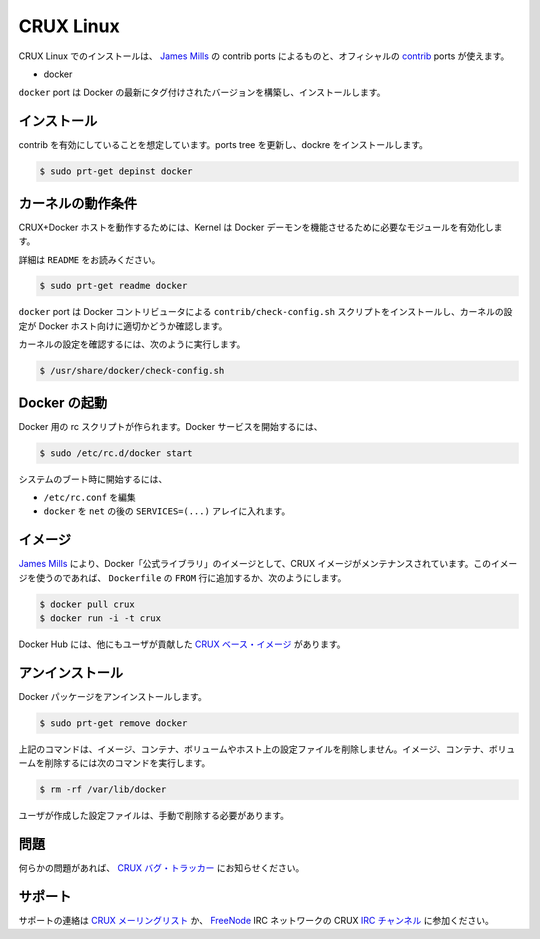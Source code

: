 .. -*- coding: utf-8 -*-
.. URL: https://docs.docker.com/engine/installation/linux/cruxlinux/
.. SOURCE: https://github.com/docker/docker/blob/master/docs/installation/linux/cruxlinux.md
   doc version: 1.10
      https://github.com/docker/docker/commits/master/docs/installation/linux/cruxlinux.md
   doc version: 1.9
      https://github.com/docker/docker/commits/release/v1.9/docs/installation/cruxlinux.md
.. check date: 2016/02/09
.. ----------------------------------------------------------------------------

.. CRUX Linux

==============================
CRUX Linux
==============================

.. Installing on CRUX Linux can be handled via the contrib ports from James Mills and are included in the official contrib ports:

CRUX Linux でのインストールは、 `James Mills <http://prologic.shortcircuit.net.au/>`_ の contrib ports によるものと、オフィシャルの `contrib <http://crux.nu/portdb/?a=repo&q=contrib>`_ ports が使えます。

* docker

.. The docker port will build and install the latest tagged version of Docker.

``docker`` port は Docker の最新にタグ付けされたバージョンを構築し、インストールします。

.. Installation

インストール
====================

.. Assuming you have contrib enabled, update your ports tree and install docker:

contrib を有効にしていることを想定しています。ports tree を更新し、dockre をインストールします。

.. code-block:: bash

   $ sudo prt-get depinst docker

.. Kernel requirements

カーネルの動作条件
====================

.. To have a working CRUX+Docker Host you must ensure your Kernel has the necessary modules enabled for the Docker Daemon to function correctly.

CRUX+Docker ホストを動作するためには、Kernel は Docker デーモンを機能させるために必要なモジュールを有効化します。

.. Please read the README:

詳細は ``README`` をお読みください。

.. code-block:: bash

   $ sudo prt-get readme docker

.. The docker port installs the contrib/check-config.sh script provided by the Docker contributors for checking your kernel configuration as a suitable Docker host.

``docker`` port は Docker コントリビュータによる ``contrib/check-config.sh`` スクリプトをインストールし、カーネルの設定が Docker ホスト向けに適切かどうか確認します。

.. To check your Kernel configuration run:

カーネルの設定を確認するには、次のように実行します。

.. code-block:: bash

   $ /usr/share/docker/check-config.sh

.. Starting Docker

Docker の起動
====================

.. There is a rc script created for Docker. To start the Docker service:

Docker 用の rc スクリプトが作られます。Docker サービスを開始するには、

.. code-block:: bash

   $ sudo /etc/rc.d/docker start

.. To start on system boot:

システムのブート時に開始するには、

..    Edit /etc/rc.conf
    Put docker into the SERVICES=(...) array after net.

* ``/etc/rc.conf`` を編集
* ``docker`` を ``net`` の後の ``SERVICES=(...)`` アレイに入れます。

.. Images

イメージ
==========

.. There is a CRUX image maintained by James Mills as part of the Docker “Official Library” of images. To use this image simply pull it or use it as part of your FROM line in your Dockerfile(s).

`James Mills <http://prologic.shortcircuit.net.au/>`_ により、Docker「公式ライブラリ」のイメージとして、CRUX イメージがメンテナンスされています。このイメージを使うのであれば、 ``Dockerfile`` の ``FROM`` 行に追加するか、次のようにします。

.. code-block:: bash

   $ docker pull crux
   $ docker run -i -t crux

.. There are also user contributed CRUX based image(s) on the Docker Hub.

Docker Hub には、他にもユーザが貢献した `CRUX ベース・イメージ <https://registry.hub.docker.com/repos/crux/>`_ があります。

.. Uninstallation

アンインストール
====================

.. To uninstall the Docker package:

Docker パッケージをアンインストールします。

.. code-block:: bash

   $ sudo prt-get remove docker

.. The above command will not remove images, containers, volumes, or user created configuration files on your host. If you wish to delete all images, containers, and volumes run the following command:

上記のコマンドは、イメージ、コンテナ、ボリュームやホスト上の設定ファイルを削除しません。イメージ、コンテナ、ボリュームを削除するには次のコマンドを実行します。

.. code-block:: bash

   $ rm -rf /var/lib/docker

.. You must delete the user created configuration files manually.

ユーザが作成した設定ファイルは、手動で削除する必要があります。

.. Issues

問題
==========

.. If you have any issues please file a bug with the CRUX Bug Tracker.

何らかの問題があれば、 `CRUX バグ・トラッカー <http://crux.nu/bugs/>`_ にお知らせください。

.. Support

サポート
==========

.. For support contact the CRUX Mailing List or join CRUX’s IRC Channels. on the FreeNode IRC Network.

サポートの連絡は `CRUX メーリングリスト <http://crux.nu/Main/MailingLists>`_ か、 `FreeNode <http://freenode.net/>`_ IRC ネットワークの CRUX `IRC チャンネル <http://crux.nu/Main/IrcChannels>`_ に参加ください。


